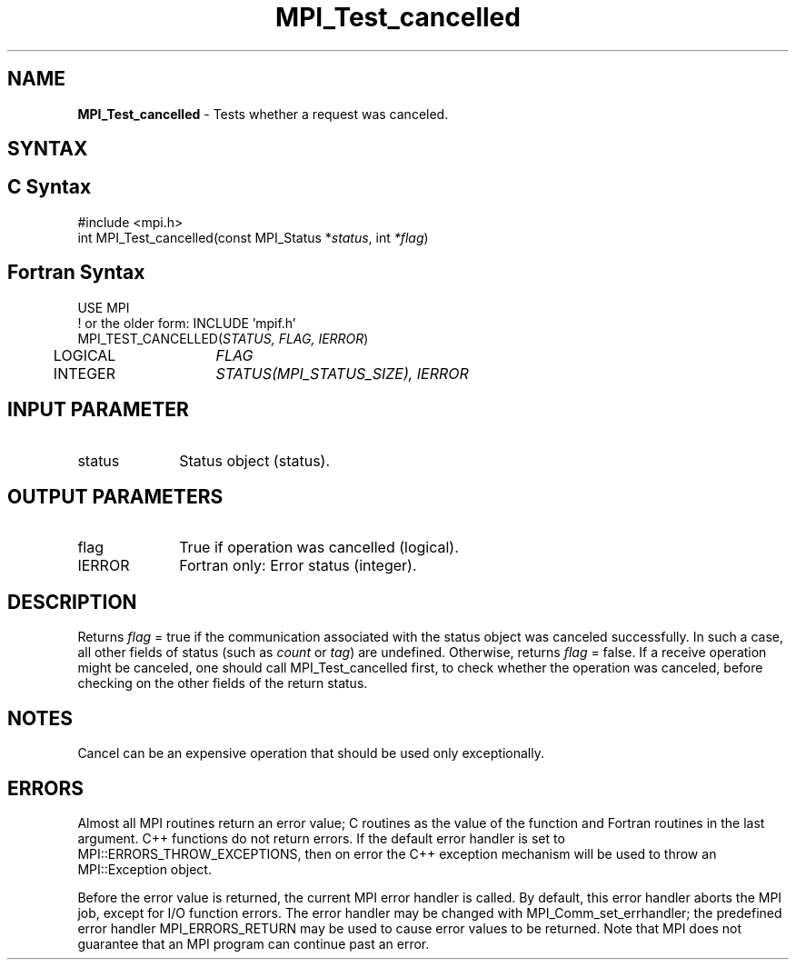 .\" -*- nroff -*-
.\" Copyright 2013 Los Alamos National Security, LLC. All rights reserved.
.\" Copyright 2010 Cisco Systems, Inc.  All rights reserved.
.\" Copyright 2006-2008 Sun Microsystems, Inc.
.\" Copyright (c) 1996 Thinking Machines Corporation
.\" $COPYRIGHT$
.TH MPI_Test_cancelled 3 "Oct 07, 2019" "4.0.2" "Open MPI"
.SH NAME
\fBMPI_Test_cancelled\fP \- Tests whether a request was canceled.

.SH SYNTAX
.ft R
.SH C Syntax
.nf
#include <mpi.h>
int MPI_Test_cancelled(const MPI_Status *\fIstatus\fP, int \fI*flag\fP)

.fi
.SH Fortran Syntax
.nf
USE MPI
! or the older form: INCLUDE 'mpif.h'
MPI_TEST_CANCELLED(\fISTATUS, FLAG, IERROR\fP)
	LOGICAL	\fIFLAG\fP
	INTEGER	\fISTATUS(MPI_STATUS_SIZE), IERROR\fP

.fi
.SH INPUT PARAMETER
.ft R
.TP 1i
status
Status object (status).

.SH OUTPUT PARAMETERS
.ft R
.TP 1i
flag
True if operation was cancelled (logical).
.ft R
.TP 1i
IERROR
Fortran only: Error status (integer).

.SH DESCRIPTION
.ft R
Returns \fIflag\fP = true if the communication associated with the status object
was canceled successfully. In such a case, all other fields of status (such as \fIcount\fP or \fItag\fP) are undefined. Otherwise, returns \fIflag\fP = false. If a receive operation might be canceled, one should call MPI_Test_cancelled first, to check whether the operation was canceled, before checking on the other fields of the return status.

.SH NOTES
Cancel can be an expensive operation that should be used only exceptionally.

.SH ERRORS
Almost all MPI routines return an error value; C routines as the value of the function and Fortran routines in the last argument. C++ functions do not return errors. If the default error handler is set to MPI::ERRORS_THROW_EXCEPTIONS, then on error the C++ exception mechanism will be used to throw an MPI::Exception object.
.sp
Before the error value is returned, the current MPI error handler is
called. By default, this error handler aborts the MPI job, except for I/O function errors. The error handler may be changed with MPI_Comm_set_errhandler; the predefined error handler MPI_ERRORS_RETURN may be used to cause error values to be returned. Note that MPI does not guarantee that an MPI program can continue past an error.



